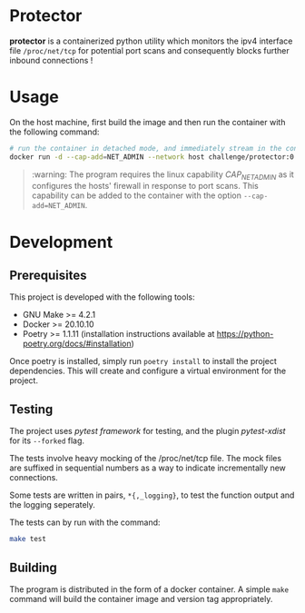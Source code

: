 * Protector

*protector* is a containerized python utility which monitors the ipv4 interface
file ~/proc/net/tcp~ for potential port scans and consequently blocks further
inbound connections !

* Usage

  On the host machine, first build the image and then run the container with the
  following command:

  #+begin_src bash
    # run the container in detached mode, and immediately stream in the container's logs.
    docker run -d --cap-add=NET_ADMIN --network host challenge/protector:0.1.0 | xargs docker logs -f
  #+end_src

  #+begin_quote
  :warning:
  The program requires the linux capability /CAP_NET_ADMIN/ as it
  configures the hosts' firewall in response to port scans. This capability can
  be added to the container with the option ~--cap-add=NET_ADMIN~.
  #+end_quote
  
* Development

** Prerequisites

   This project is developed with the following tools:
   
   - GNU Make >= 4.2.1
   - Docker >= 20.10.10
   - Poetry >= 1.1.11 (installation instructions available at https://python-poetry.org/docs/#installation)

   Once poetry is installed, simply run ~poetry install~ to install the project
   dependencies. This will create and configure a virtual environment for
   the project.

** Testing

   The project uses /pytest framework/ for testing, and the plugin
   /pytest-xdist/ for its ~--forked~ flag.

   The tests involve heavy mocking of the /proc/net/tcp file. The mock files are
   suffixed in sequential numbers as a way to indicate incrementally new
   connections.

   Some tests are written in pairs, ~*{,_logging}~, to test the function output
   and the logging seperately.
 
   The tests can by run with the command:

   #+begin_src bash
     make test
   #+end_src

** Building

   The program is distributed in the form of a docker container. A simple ~make~
   command will build the container image and version tag appropriately.
